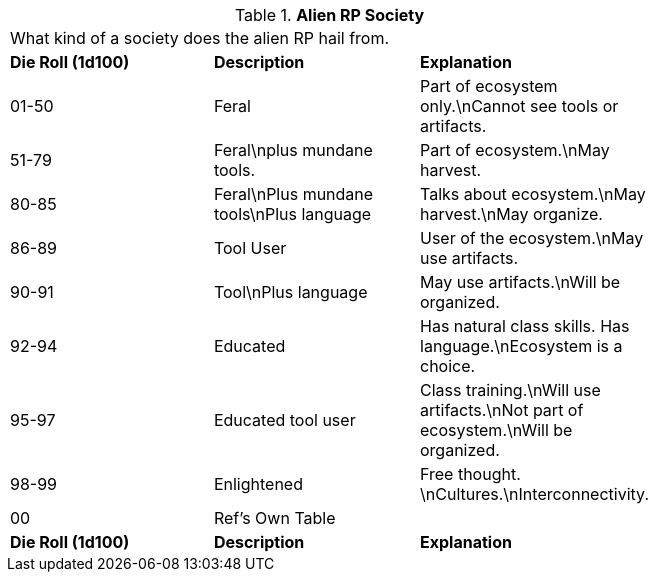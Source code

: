 // Table 11.1.18 Alien RP Society
.*Alien RP Society*
[width="75%",cols="3*^",frame="all", stripes="even"]
|===
3+<|What kind of a society does the alien RP hail from. 
s|Die Roll (1d100)
s|Description
s|Explanation

|01-50
|Feral
|Part of ecosystem only.\nCannot see tools or artifacts.

|51-79
|Feral\nplus mundane tools.
|Part of ecosystem.\nMay harvest.

|80-85
|Feral\nPlus mundane tools\nPlus language
|Talks about ecosystem.\nMay harvest.\nMay organize.

|86-89
|Tool User
|User of the ecosystem.\nMay use artifacts. 

|90-91
|Tool\nPlus language
|May use artifacts.\nWill be organized.

|92-94
|Educated
|Has natural class skills. Has language.\nEcosystem is a choice.

|95-97
|Educated tool user
|Class training.\nWill use artifacts.\nNot part of ecosystem.\nWill be organized.

|98-99
|Enlightened
|Free thought. \nCultures.\nInterconnectivity.

|00
|Ref's Own Table
|

s|Die Roll (1d100)
s|Description
s|Explanation


|===
